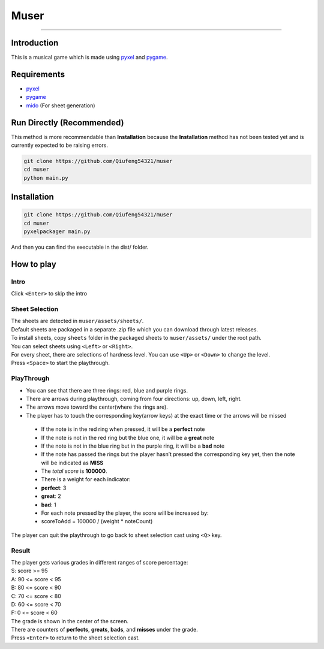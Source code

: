Muser
=====

|LatestRelease| |ReleaseDate| |LastCommit| |License| |UploadPackage|
|Packaging| |CodeSize| |RepoSize|

--------------

Introduction
------------

This is a musical game which is made using
`pyxel <https://pypi.org/project/pyxel/>`__ and
`pygame <https://pypi.org/project/pygame/>`__.

Requirements
------------

-  `pyxel <https://pypi.org/project/pyxel/>`__
-  `pygame <https://pypi.org/project/pygame/>`__
-  `mido <https://pypi.org/project/mido/>`__ (For sheet generation)

Run Directly (Recommended)
--------------------------

This method is more recommendable than **Installation** because the
**Installation** method has not been tested yet and is currently
expected to be raising errors.

.. code:: bash

   git clone https://github.com/Qiufeng54321/muser
   cd muser
   python main.py

Installation
------------

.. code:: bash

   git clone https://github.com/Qiufeng54321/muser
   cd muser
   pyxelpackager main.py

And then you can find the executable in the dist/ folder.

How to play
-----------

Intro
~~~~~

Click ``<Enter>`` to skip the intro

Sheet Selection
~~~~~~~~~~~~~~~

| The sheets are detected in ``muser/assets/sheets/``.
| Default sheets are packaged in a separate .zip file which you can
  download through latest releases.
| To install sheets, copy ``sheets`` folder in the packaged sheets to
  ``muser/assets/`` under the root path.
| You can select sheets using ``<Left>`` or ``<Right>``.
| For every sheet, there are selections of hardness level. You can use
  ``<Up>`` or ``<Down>`` to change the level.
| Press ``<Space>`` to start the playthrough.

PlayThrough
~~~~~~~~~~~

-  You can see that there are three rings: red, blue and purple rings.
-  There are arrows during playthrough, coming from four directions: up,
   down, left, right.
-  The arrows move toward the center(where the rings are).
-  The player has to touch the corresponding key(arrow keys) at the
   exact time or the arrows will be missed

..

   -  If the note is in the red ring when pressed, it will be a
      **perfect** note

   -  If the note is not in the red ring but the blue one, it will be a
      **great** note

   -  If the note is not in the blue ring but in the purple ring, it
      will be a **bad** note

   -  If the note has passed the rings but the player hasn’t pressed the
      corresponding key yet, then the note will be indicated as **MISS**

   -  The *total score* is **100000**.

   -  There is a weight for each indicator:

   -  **perfect**: 3

   -  **great**: 2

   -  **bad**: 1

   -  For each note pressed by the player, the score will be increased
      by:

   -  scoreToAdd = 100000 / (weight \* noteCount)

The player can quit the playthrough to go back to sheet selection cast
using ``<Q>`` key.

Result
~~~~~~

| The player gets various grades in different ranges of score
  percentage:
| S: score >= 95
| A: 90 <= score < 95
| B: 80 <= score < 90
| C: 70 <= score < 80
| D: 60 <= score < 70
| F: 0 <= score < 60
| The grade is shown in the center of the screen.
| There are counters of **perfects**, **greats**, **bads**, and
  **misses** under the grade.
| Press ``<Enter>`` to return to the sheet selection cast.

.. |LatestRelease| image:: https://img.shields.io/github/v/release/Qiufeng54321/muser?label=latest%20release&style=flat-square
.. |ReleaseDate| image:: https://img.shields.io/github/release-date/Qiufeng54321/muser?style=flat-square
.. |LastCommit| image:: https://img.shields.io/github/last-commit/Qiufeng54321/muser?style=flat-square
.. |License| image:: https://img.shields.io/pypi/l/muser?style=flat-square
.. |UploadPackage| image:: https://img.shields.io/github/workflow/status/Qiufeng54321/muser/Upload%20Python%20Package?label=package%20upload&style=flat-square
.. |Packaging| image:: https://img.shields.io/github/workflow/status/Qiufeng54321/muser/Python%20package?label=package&style=flat-square
.. |CodeSize| image:: https://img.shields.io/github/languages/code-size/Qiufeng54321/muser?style=flat-square
.. |RepoSize| image:: https://img.shields.io/github/repo-size/Qiufeng54321/muser?style=flat-square
